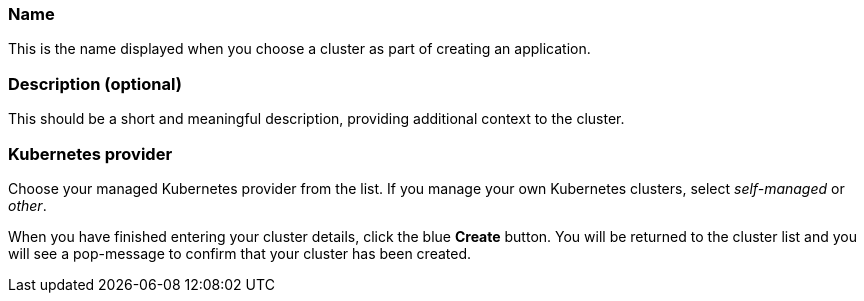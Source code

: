 :page-liquid:
:icons: font

=== Name

This is the name displayed when you choose a cluster as part of creating an application.

=== Description (optional)

This should be a short and meaningful description, providing additional context to the cluster.

=== Kubernetes provider

Choose your managed Kubernetes provider from the list. If you manage your own Kubernetes clusters, select _self-managed_ or _other_.

When you have finished entering your cluster details, click the blue *Create* button. You will be returned to the cluster list and you will see a pop-message to confirm that your cluster has been created.